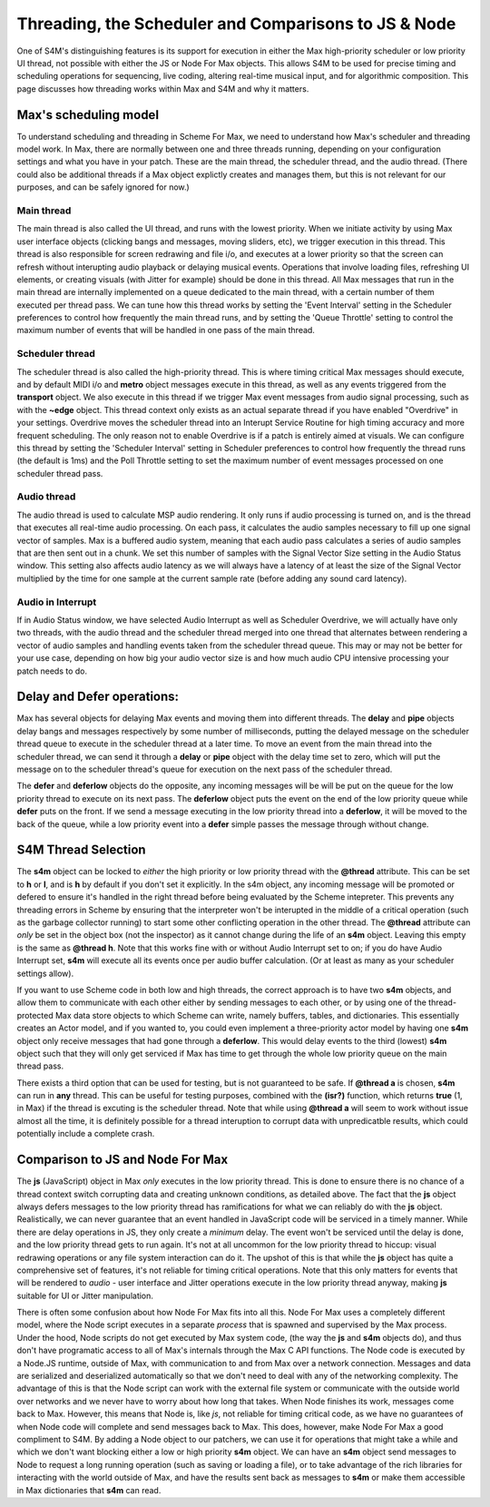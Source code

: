 Threading, the Scheduler and Comparisons to JS & Node
=====================================================

One of S4M's distinguishing features is its support for execution in either the Max
high-priority scheduler or low priority UI thread, not possible with either the JS or Node For Max objects. This 
allows S4M to be used for precise timing and scheduling operations for sequencing, live coding,
altering real-time musical input, and for algorithmic composition.  
This page discusses how threading works within Max and S4M and why it matters.

Max's scheduling model
----------------------
To understand scheduling and threading in Scheme For Max, we need to understand
how Max's scheduler and threading model work. In Max, there are normally between one and three threads running, 
depending on your configuration settings and what you have in your patch. These are the main thread, the scheduler thread,
and the audio thread. (There could also be additional threads if a Max object explictly creates
and manages them, but this is not relevant for our purposes, and can be safely ignored for now.) 

Main thread
^^^^^^^^^^^^^^^^^^^^^^^
The main thread is also called the UI thread, and runs with the lowest priority. When we initiate 
activity by using Max user interface objects (clicking bangs and messages, moving sliders, etc),
we trigger execution in this thread. This thread is also responsible for screen redrawing and
file i/o, and executes at a lower priority so that the screen can refresh without interupting
audio playback or delaying musical events. Operations that involve loading files, refreshing UI
elements, or creating visuals (with Jitter for example) should be done in this thread. 
All Max messages that run in the main thread are internally implemented on a queue dedicated
to the main thread, with a certain number of them executed per thread pass. We can tune
how this thread works by setting the 'Event Interval' setting in the Scheduler preferences to control
how frequently the main thread runs, and by setting the 'Queue Throttle' setting to control
the maximum number of events that will be handled in one pass of the main thread.

Scheduler thread
^^^^^^^^^^^^^^^^^^^^^^^
The scheduler thread is also called the high-priority thread. This is where timing critical Max
messages should execute, and by default MIDI i/o and **metro** object messages execute in this thread, as well
as any events triggered from the **transport** object. We also
execute in this thread if we trigger Max event messages from audio signal processing, such as with the **~edge** 
object. This thread context only exists as an actual separate thread if you have enabled "Overdrive" in your settings.
Overdrive moves the scheduler thread into an Interupt Service Routine for high timing accuracy and more
frequent scheduling. The only reason not to enable Overdrive is if a patch is entirely aimed at visuals.
We can configure this thread by setting the 'Scheduler Interval' setting in Scheduler
preferences to control how frequently the thread runs (the default is 1ms) and the Poll Throttle setting
to set the maximum number of event messages processed on one scheduler thread pass. 

Audio thread
^^^^^^^^^^^^^^^^^^^^^^^
The audio thread is used to calculate MSP audio rendering. It only runs if audio processing is turned
on, and is the thread that executes all real-time audio processing. On each pass, it calculates the audio samples
necessary to fill up one signal vector of samples. Max is a buffered audio system, meaning that
each audio pass calculates a series of audio samples that are then sent out in a chunk. We set
this number of samples with the Signal Vector Size setting in the Audio Status window. This setting also
affects audio latency as we will always have a latency of at least the size of the Signal Vector multiplied
by the time for one sample at the current sample rate (before adding any sound card latency).

Audio in Interrupt
^^^^^^^^^^^^^^^^^^^^^^^
If in Audio Status window, we have selected Audio Interrupt as well as Scheduler Overdrive, we \
will actually have only two threads,
with the audio thread and the scheduler thread merged into one thread that alternates between
rendering a vector of audio samples and handling events taken from the scheduler thread queue. 
This may or may not be better for your use case, depending on how big your audio vector size is
and how much audio CPU intensive processing your patch needs to do. 

Delay and Defer operations: 
---------------------------
Max has several objects for delaying Max events and moving them into different threads. 
The **delay** and **pipe** objects delay bangs and messages respectively by some number of milliseconds, 
putting the delayed message on the scheduler thread queue to execute in the scheduler thread at a later time. To move
an event from the main thread into the scheduler thread,  we can send it through a **delay** or 
**pipe** object with the delay time set to zero, which will put the message on to the scheduler 
thread's queue for execution on the next pass of the scheduler thread.

The **defer** and **deferlow** objects do the opposite, any incoming messages will be  
will be put on the queue for the low priority thread to execute on its next pass. 
The **deferlow** object puts the event on the end of the low priority queue while **defer** 
puts on the front.  If we send a message executing in the low priority thread into a **deferlow**, it
will be moved to the back of the queue, while a low priority event into a **defer** simple passes 
the message through without change. 

S4M Thread Selection 
--------------------
The **s4m** object can be locked to *either* the high
priority or low priority thread with the **@thread** attribute. This can be set to 
**h** or **l**, and is **h** by default if you don't set it explicitly. In the s4m object,
any incoming message will be promoted or defered to ensure it's handled in the right thread
before being evaluated by the Scheme intepreter.
This prevents any threading errors in Scheme by ensuring that the 
interpreter won't be interupted in the middle of a critical operation (such as the garbage 
collector running) to start some other conflicting operation in the other thread.
The **@thread** attribute can *only* be set in the object box (not the inspector) as it cannot change
during the life of an **s4m** object. Leaving this empty is the same as **@thread h**. 
Note that this works fine with or without Audio Interrupt set to on; if you do have Audio
Interrupt set, **s4m** will execute all its events once per audio buffer calculation. (Or at least
as many as your scheduler settings allow).

If you want to use Scheme code in both low and high threads, the correct approach is
to have two **s4m** objects, and allow them to communicate with each other either by sending
messages to each other, or by using one of the thread-protected Max data store objects to which
Scheme can write, namely buffers, tables, and dictionaries. This essentially creates an Actor model, 
and if you wanted to, you could even implement a three-priority actor model by having one **s4m**
object only receive messages that had gone through a **deferlow**. This would delay events to the
third (lowest) **s4m** object such that they will only get serviced if Max has time
to get through the whole low priority queue on the main thread pass.

There exists a third option that can be used for testing, but is not guaranteed to be safe. 
If **@thread a** is chosen, **s4m** can run in **any** thread. This can be useful for testing
purposes, combined with the **(isr?)** function, which returns **true** (1, in Max) if the 
thread is excuting is the scheduler thread. Note that while using **@thread a** will seem to work 
without issue almost all the time, it is definitely possible for a thread interuption to 
corrupt data with unpredicatble results, which could potentially include a complete crash. 


Comparison to JS and Node For Max 
---------------------------------
The **js** (JavaScript) object in Max *only* executes in the low priority thread. This is done
to ensure there is no chance of a thread context switch corrupting data and creating unknown
conditions, as detailed above. The fact that the **js** object always defers messages to the low
priority thread has ramifications for what we can reliably do with the **js** object.
Realistically, we can never guarantee that an event handled in JavaScript code 
will be serviced in a timely manner. While there are delay operations in JS,
they only create a *minimum* delay. The event
won't be serviced until the delay is done, and the low priority thread gets to run again.
It's not at all uncommon for the low priority thread to hiccup: visual redrawing
operations or any file system interaction can do it. The upshot of this is that while the 
**js** object has quite a comprehensive set of features, it's not reliable for timing critical operations.
Note that this only matters for events that will be rendered to *audio* - user interface and Jitter operations
execute in the low priority thread anyway, making **js** suitable for UI or Jitter manipulation.

There is often some confusion about how Node For Max fits into all this. Node For Max uses
a completely different model, where the Node script executes in a separate *process* that is spawned 
and supervised by the Max process. Under the hood, Node scripts do not get
executed by Max system code, (the way the **js** and **s4m** objects do), and thus don't have programatic
access to all of Max's internals through the Max C API functions. The Node code is executed by a Node.JS
runtime, outside of Max, with communication to and from Max over a network connection. Messages 
and data are serialized and deserialized automatically so that we don't need to deal with 
any of the networking complexity. The advantage of this is that the Node script
can work with the external file system or communicate with the outside world over networks and
we never have to worry about how long that takes. When Node finishes its work, messages
come back to Max. However, this means that Node is, like *js*, not reliable for timing critical code, as we have
no guarantees of when Node code will complete and send messages back to Max.
This does, however, make Node For Max a good compliment to S4M. By adding a Node object 
to our patchers, we can use it for operations that might take a while and which we don't want 
blocking either a low or high priority **s4m** object. We can have an **s4m** object send messages to 
Node to request a long running operation (such as saving or loading a file), 
or to take advantage of the rich libraries for interacting
with the world outside of Max, and have the results sent back as messages to **s4m** or make 
them accessible in Max dictionaries that **s4m** can read.
 








